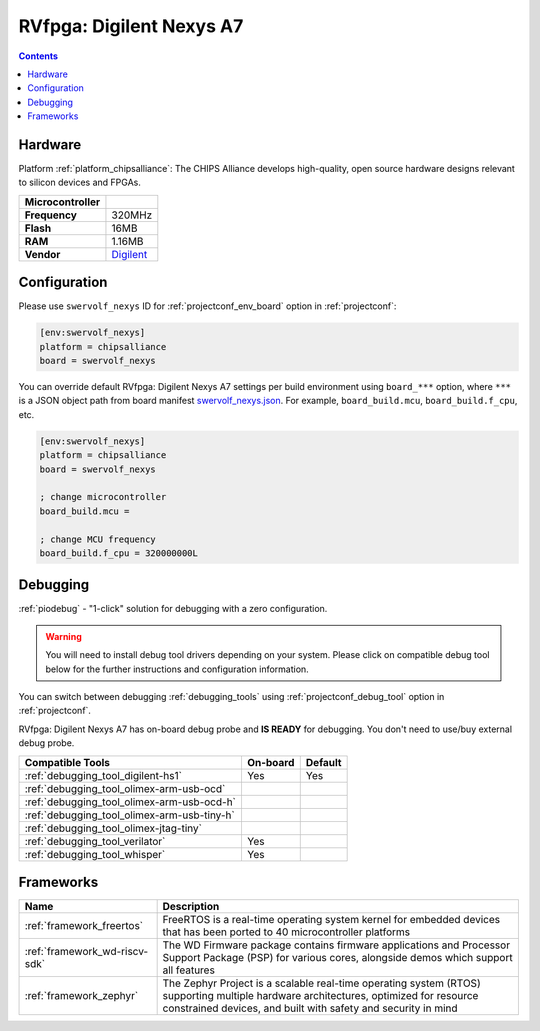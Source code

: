  
.. _board_chipsalliance_swervolf_nexys:

RVfpga: Digilent Nexys A7
=========================

.. contents::

Hardware
--------

Platform :ref:`platform_chipsalliance`: The CHIPS Alliance develops high-quality, open source hardware designs relevant to silicon devices and FPGAs.

.. list-table::

  * - **Microcontroller**
    - 
  * - **Frequency**
    - 320MHz
  * - **Flash**
    - 16MB
  * - **RAM**
    - 1.16MB
  * - **Vendor**
    - `Digilent <https://reference.digilentinc.com/reference/programmable-logic/nexys-a7/start?utm_source=platformio.org&utm_medium=docs>`__


Configuration
-------------

Please use ``swervolf_nexys`` ID for :ref:`projectconf_env_board` option in :ref:`projectconf`:

.. code-block:: ini

  [env:swervolf_nexys]
  platform = chipsalliance
  board = swervolf_nexys

You can override default RVfpga: Digilent Nexys A7 settings per build environment using
``board_***`` option, where ``***`` is a JSON object path from
board manifest `swervolf_nexys.json <https://github.com/platformio/platform-chipsalliance/blob/master/boards/swervolf_nexys.json>`_. For example,
``board_build.mcu``, ``board_build.f_cpu``, etc.

.. code-block:: ini

  [env:swervolf_nexys]
  platform = chipsalliance
  board = swervolf_nexys

  ; change microcontroller
  board_build.mcu = 

  ; change MCU frequency
  board_build.f_cpu = 320000000L

Debugging
---------

:ref:`piodebug` - "1-click" solution for debugging with a zero configuration.

.. warning::
    You will need to install debug tool drivers depending on your system.
    Please click on compatible debug tool below for the further
    instructions and configuration information.

You can switch between debugging :ref:`debugging_tools` using
:ref:`projectconf_debug_tool` option in :ref:`projectconf`.

RVfpga: Digilent Nexys A7 has on-board debug probe and **IS READY** for debugging. You don't need to use/buy external debug probe.

.. list-table::
  :header-rows:  1

  * - Compatible Tools
    - On-board
    - Default
  * - :ref:`debugging_tool_digilent-hs1`
    - Yes
    - Yes
  * - :ref:`debugging_tool_olimex-arm-usb-ocd`
    - 
    - 
  * - :ref:`debugging_tool_olimex-arm-usb-ocd-h`
    - 
    - 
  * - :ref:`debugging_tool_olimex-arm-usb-tiny-h`
    - 
    - 
  * - :ref:`debugging_tool_olimex-jtag-tiny`
    - 
    - 
  * - :ref:`debugging_tool_verilator`
    - Yes
    - 
  * - :ref:`debugging_tool_whisper`
    - Yes
    - 

Frameworks
----------
.. list-table::
    :header-rows:  1

    * - Name
      - Description

    * - :ref:`framework_freertos`
      - FreeRTOS is a real-time operating system kernel for embedded devices that has been ported to 40 microcontroller platforms

    * - :ref:`framework_wd-riscv-sdk`
      - The WD Firmware package contains firmware applications and Processor Support Package (PSP) for various cores, alongside demos which support all features

    * - :ref:`framework_zephyr`
      - The Zephyr Project is a scalable real-time operating system (RTOS) supporting multiple hardware architectures, optimized for resource constrained devices, and built with safety and security in mind